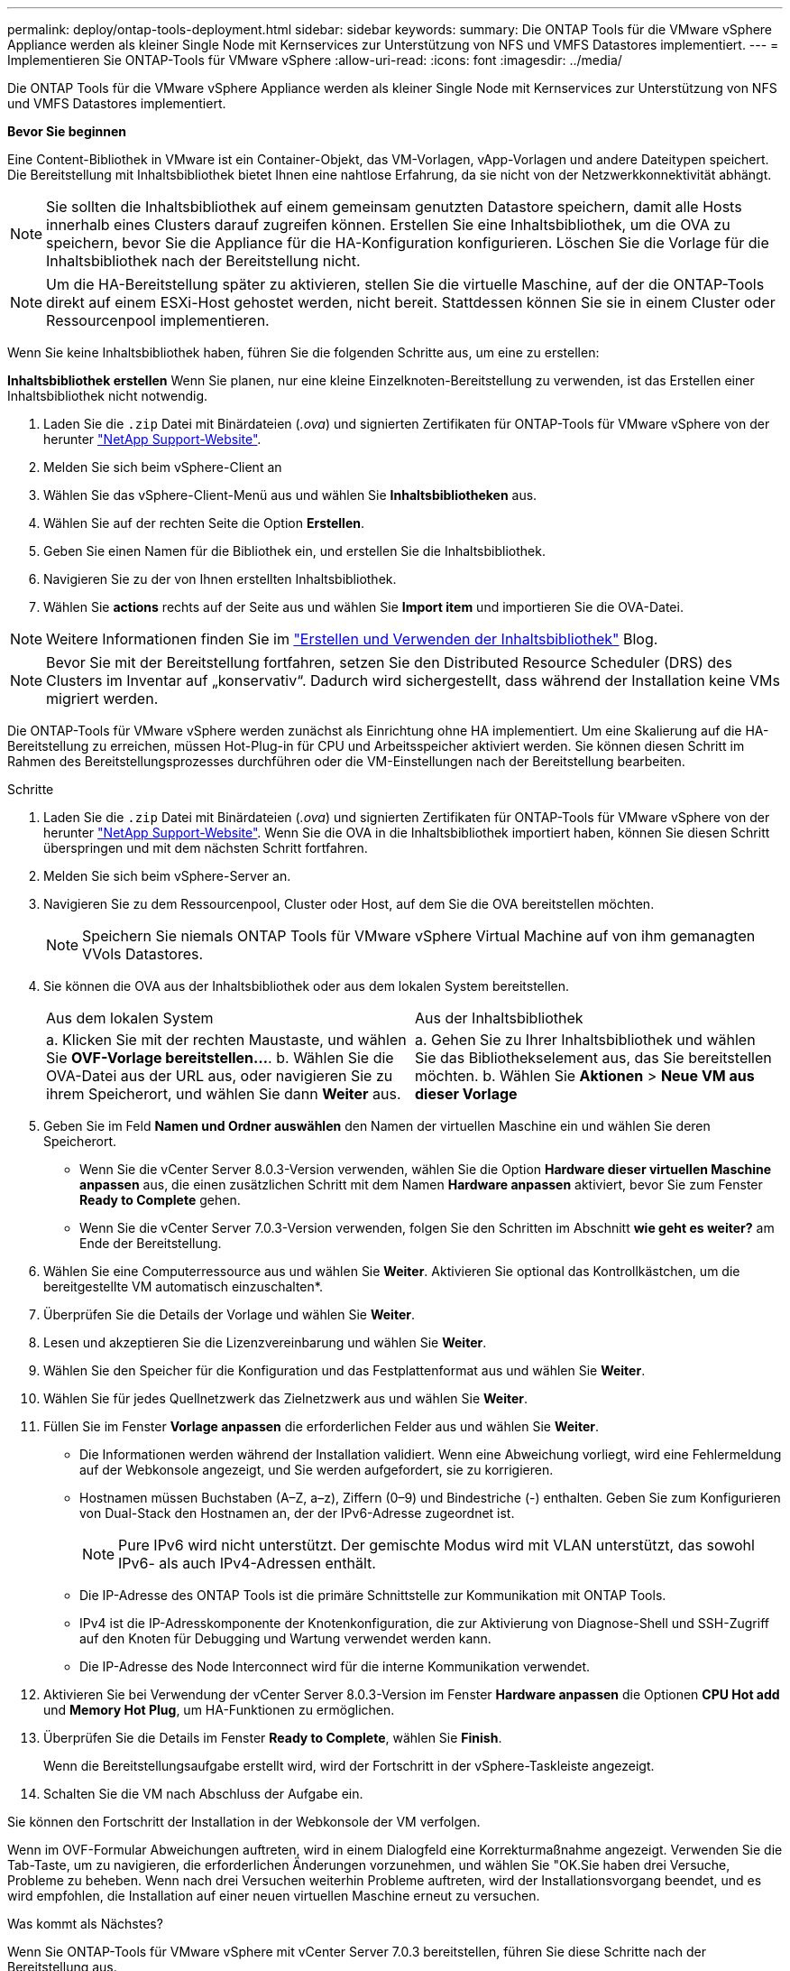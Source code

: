 ---
permalink: deploy/ontap-tools-deployment.html 
sidebar: sidebar 
keywords:  
summary: Die ONTAP Tools für die VMware vSphere Appliance werden als kleiner Single Node mit Kernservices zur Unterstützung von NFS und VMFS Datastores implementiert. 
---
= Implementieren Sie ONTAP-Tools für VMware vSphere
:allow-uri-read: 
:icons: font
:imagesdir: ../media/


[role="lead"]
Die ONTAP Tools für die VMware vSphere Appliance werden als kleiner Single Node mit Kernservices zur Unterstützung von NFS und VMFS Datastores implementiert.

*Bevor Sie beginnen*

Eine Content-Bibliothek in VMware ist ein Container-Objekt, das VM-Vorlagen, vApp-Vorlagen und andere Dateitypen speichert. Die Bereitstellung mit Inhaltsbibliothek bietet Ihnen eine nahtlose Erfahrung, da sie nicht von der Netzwerkkonnektivität abhängt.


NOTE: Sie sollten die Inhaltsbibliothek auf einem gemeinsam genutzten Datastore speichern, damit alle Hosts innerhalb eines Clusters darauf zugreifen können. Erstellen Sie eine Inhaltsbibliothek, um die OVA zu speichern, bevor Sie die Appliance für die HA-Konfiguration konfigurieren. Löschen Sie die Vorlage für die Inhaltsbibliothek nach der Bereitstellung nicht.


NOTE: Um die HA-Bereitstellung später zu aktivieren, stellen Sie die virtuelle Maschine, auf der die ONTAP-Tools direkt auf einem ESXi-Host gehostet werden, nicht bereit. Stattdessen können Sie sie in einem Cluster oder Ressourcenpool implementieren.

Wenn Sie keine Inhaltsbibliothek haben, führen Sie die folgenden Schritte aus, um eine zu erstellen:

*Inhaltsbibliothek erstellen* Wenn Sie planen, nur eine kleine Einzelknoten-Bereitstellung zu verwenden, ist das Erstellen einer Inhaltsbibliothek nicht notwendig.

. Laden Sie die `.zip` Datei mit Binärdateien (_.ova_) und signierten Zertifikaten für ONTAP-Tools für VMware vSphere von der herunter https://mysupport.netapp.com/site/products/all/details/otv10/downloads-tab["NetApp Support-Website"^].
. Melden Sie sich beim vSphere-Client an
. Wählen Sie das vSphere-Client-Menü aus und wählen Sie *Inhaltsbibliotheken* aus.
. Wählen Sie auf der rechten Seite die Option *Erstellen*.
. Geben Sie einen Namen für die Bibliothek ein, und erstellen Sie die Inhaltsbibliothek.
. Navigieren Sie zu der von Ihnen erstellten Inhaltsbibliothek.
. Wählen Sie *actions* rechts auf der Seite aus und wählen Sie *Import item* und importieren Sie die OVA-Datei.



NOTE: Weitere Informationen finden Sie im https://blogs.vmware.com/vsphere/2020/01/creating-and-using-content-library.html["Erstellen und Verwenden der Inhaltsbibliothek"] Blog.


NOTE: Bevor Sie mit der Bereitstellung fortfahren, setzen Sie den Distributed Resource Scheduler (DRS) des Clusters im Inventar auf „konservativ“. Dadurch wird sichergestellt, dass während der Installation keine VMs migriert werden.

Die ONTAP-Tools für VMware vSphere werden zunächst als Einrichtung ohne HA implementiert. Um eine Skalierung auf die HA-Bereitstellung zu erreichen, müssen Hot-Plug-in für CPU und Arbeitsspeicher aktiviert werden. Sie können diesen Schritt im Rahmen des Bereitstellungsprozesses durchführen oder die VM-Einstellungen nach der Bereitstellung bearbeiten.

.Schritte
. Laden Sie die `.zip` Datei mit Binärdateien (_.ova_) und signierten Zertifikaten für ONTAP-Tools für VMware vSphere von der herunter https://mysupport.netapp.com/site/products/all/details/otv10/downloads-tab["NetApp Support-Website"^]. Wenn Sie die OVA in die Inhaltsbibliothek importiert haben, können Sie diesen Schritt überspringen und mit dem nächsten Schritt fortfahren.
. Melden Sie sich beim vSphere-Server an.
. Navigieren Sie zu dem Ressourcenpool, Cluster oder Host, auf dem Sie die OVA bereitstellen möchten.
+

NOTE: Speichern Sie niemals ONTAP Tools für VMware vSphere Virtual Machine auf von ihm gemanagten VVols Datastores.

. Sie können die OVA aus der Inhaltsbibliothek oder aus dem lokalen System bereitstellen.
+
|===


| Aus dem lokalen System | Aus der Inhaltsbibliothek 


| a. Klicken Sie mit der rechten Maustaste, und wählen Sie *OVF-Vorlage bereitstellen...*. b. Wählen Sie die OVA-Datei aus der URL aus, oder navigieren Sie zu ihrem Speicherort, und wählen Sie dann *Weiter* aus. | a. Gehen Sie zu Ihrer Inhaltsbibliothek und wählen Sie das Bibliothekselement aus, das Sie bereitstellen möchten. b. Wählen Sie *Aktionen* > *Neue VM aus dieser Vorlage* 
|===
. Geben Sie im Feld *Namen und Ordner auswählen* den Namen der virtuellen Maschine ein und wählen Sie deren Speicherort.
+
** Wenn Sie die vCenter Server 8.0.3-Version verwenden, wählen Sie die Option *Hardware dieser virtuellen Maschine anpassen* aus, die einen zusätzlichen Schritt mit dem Namen *Hardware anpassen* aktiviert, bevor Sie zum Fenster *Ready to Complete* gehen.
** Wenn Sie die vCenter Server 7.0.3-Version verwenden, folgen Sie den Schritten im Abschnitt *wie geht es weiter?* am Ende der Bereitstellung.


. Wählen Sie eine Computerressource aus und wählen Sie *Weiter*. Aktivieren Sie optional das Kontrollkästchen, um die bereitgestellte VM automatisch einzuschalten*.
. Überprüfen Sie die Details der Vorlage und wählen Sie *Weiter*.
. Lesen und akzeptieren Sie die Lizenzvereinbarung und wählen Sie *Weiter*.
. Wählen Sie den Speicher für die Konfiguration und das Festplattenformat aus und wählen Sie *Weiter*.
. Wählen Sie für jedes Quellnetzwerk das Zielnetzwerk aus und wählen Sie *Weiter*.
. Füllen Sie im Fenster *Vorlage anpassen* die erforderlichen Felder aus und wählen Sie *Weiter*.
+
** Die Informationen werden während der Installation validiert. Wenn eine Abweichung vorliegt, wird eine Fehlermeldung auf der Webkonsole angezeigt, und Sie werden aufgefordert, sie zu korrigieren.
** Hostnamen müssen Buchstaben (A–Z, a–z), Ziffern (0–9) und Bindestriche (-) enthalten. Geben Sie zum Konfigurieren von Dual-Stack den Hostnamen an, der der IPv6-Adresse zugeordnet ist.
+

NOTE: Pure IPv6 wird nicht unterstützt. Der gemischte Modus wird mit VLAN unterstützt, das sowohl IPv6- als auch IPv4-Adressen enthält.

** Die IP-Adresse des ONTAP Tools ist die primäre Schnittstelle zur Kommunikation mit ONTAP Tools.
** IPv4 ist die IP-Adresskomponente der Knotenkonfiguration, die zur Aktivierung von Diagnose-Shell und SSH-Zugriff auf den Knoten für Debugging und Wartung verwendet werden kann.
** Die IP-Adresse des Node Interconnect wird für die interne Kommunikation verwendet.


. Aktivieren Sie bei Verwendung der vCenter Server 8.0.3-Version im Fenster *Hardware anpassen* die Optionen *CPU Hot add* und *Memory Hot Plug*, um HA-Funktionen zu ermöglichen.
. Überprüfen Sie die Details im Fenster *Ready to Complete*, wählen Sie *Finish*.
+
Wenn die Bereitstellungsaufgabe erstellt wird, wird der Fortschritt in der vSphere-Taskleiste angezeigt.

. Schalten Sie die VM nach Abschluss der Aufgabe ein.


Sie können den Fortschritt der Installation in der Webkonsole der VM verfolgen.

Wenn im OVF-Formular Abweichungen auftreten, wird in einem Dialogfeld eine Korrekturmaßnahme angezeigt. Verwenden Sie die Tab-Taste, um zu navigieren, die erforderlichen Änderungen vorzunehmen, und wählen Sie "OK.Sie haben drei Versuche, Probleme zu beheben. Wenn nach drei Versuchen weiterhin Probleme auftreten, wird der Installationsvorgang beendet, und es wird empfohlen, die Installation auf einer neuen virtuellen Maschine erneut zu versuchen.

.Was kommt als Nächstes?
Wenn Sie ONTAP-Tools für VMware vSphere mit vCenter Server 7.0.3 bereitstellen, führen Sie diese Schritte nach der Bereitstellung aus.

. Melden Sie sich beim vCenter Client an
. Schalten Sie den Knoten „ONTAP Tools“ aus.
. Navigieren Sie unter *Inventars* zu den ONTAP-Tools für virtuelle VMware vSphere-Maschinen und wählen Sie die Option *Einstellungen bearbeiten*.
. Aktivieren Sie unter den Optionen *CPU* das Kontrollkästchen *CPU Hot add aktivieren*
. Aktivieren Sie unter den *Memory*-Optionen das Kontrollkästchen *enable* gegen *Memory Hot Plug*.

